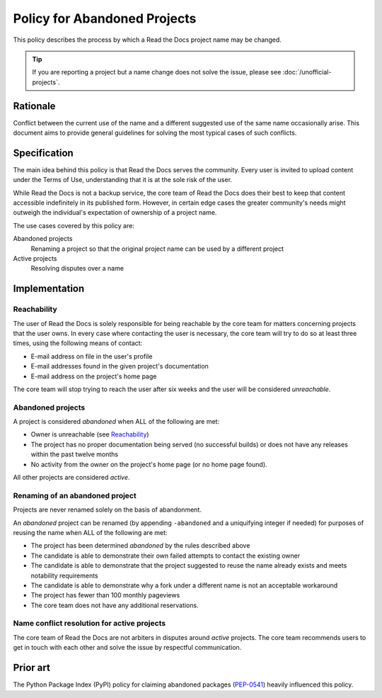 Policy for Abandoned Projects
=============================

This policy describes the process by which a Read the Docs project name may be changed.

.. tip:: If you are reporting a project but a name change does not solve the issue, please see :doc:`/unofficial-projects`.

Rationale
---------

Conflict between the current use of the name and a different suggested use of
the same name occasionally arise.  This document aims to provide general
guidelines for solving the most typical cases of such conflicts.

Specification
-------------

The main idea behind this policy is that Read the Docs serves the community.  Every
user is invited to upload content under the Terms of Use, understanding that it
is at the sole risk of the user.

While Read the Docs is not a backup service, the core team of Read the Docs does their best to keep that
content accessible indefinitely in its published form. However, in certain
edge cases the greater community's needs might outweigh the individual's
expectation of ownership of a project name.

The use cases covered by this policy are:

Abandoned projects
    Renaming a project so that the original project name can be used by a
    different project

Active projects
    Resolving disputes over a name

Implementation
--------------

Reachability
~~~~~~~~~~~~

The user of Read the Docs is solely responsible for being reachable by the core team
for matters concerning projects that the user owns. In every case where
contacting the user is necessary, the core team will try to do so at least
three times, using the following means of contact:

* E-mail address on file in the user's profile
* E-mail addresses found in the given project's documentation
* E-mail address on the project's home page

The core team will stop trying to reach the user after six weeks and the user
will be considered *unreachable*.

Abandoned projects
~~~~~~~~~~~~~~~~~~

A project is considered *abandoned* when ALL of the following are met:

* Owner is unreachable (see `Reachability`_)
* The project has no proper documentation being served (no successful builds) or
  does not have any releases within the past twelve months
* No activity from the owner on the project's home page (or no home page
  found).

All other projects are considered *active*.

Renaming of an abandoned project
~~~~~~~~~~~~~~~~~~~~~~~~~~~~~~~~

Projects are never renamed solely on the basis of abandonment.

An *abandoned* project can be renamed (by appending ``-abandoned`` and a
uniquifying integer if needed) for purposes of reusing the name when ALL of the
following are met:

* The project has been determined *abandoned* by the rules described above
* The candidate is able to demonstrate their own failed attempts to contact the
  existing owner
* The candidate is able to demonstrate that the project suggested to reuse the
  name already exists and meets notability requirements
* The candidate is able to demonstrate why a fork under a different name is not
  an acceptable workaround
* The project has fewer than 100 monthly pageviews
* The core team does not have any additional reservations.

Name conflict resolution for active projects
~~~~~~~~~~~~~~~~~~~~~~~~~~~~~~~~~~~~~~~~~~~~

The core team of Read the Docs are not arbiters in disputes around *active* projects.
The core team recommends users to get in touch with each other and solve the
issue by respectful communication.

Prior art
---------

The Python Package Index (PyPI) policy for claiming abandoned packages
(`PEP-0541 <https://www.python.org/dev/peps/pep-0541>`_) heavily
influenced this policy.
